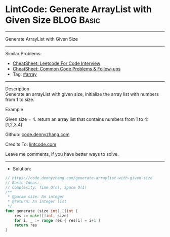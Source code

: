 * LintCode: Generate ArrayList with Given Size                   :BLOG:Basic:
#+STARTUP: showeverything
#+OPTIONS: toc:nil \n:t ^:nil creator:nil d:nil
:PROPERTIES:
:type:     array
:END:
---------------------------------------------------------------------
Generate ArrayList with Given Size
---------------------------------------------------------------------
#+BEGIN_HTML
<a href="https://github.com/dennyzhang/code.dennyzhang.com/tree/master/problems/generate-arraylist-with-given-size"><img align="right" width="200" height="183" src="https://www.dennyzhang.com/wp-content/uploads/denny/watermark/github.png" /></a>
#+END_HTML
Similar Problems:
- [[https://cheatsheet.dennyzhang.com/cheatsheet-leetcode-A4][CheatSheet: Leetcode For Code Interview]]
- [[https://cheatsheet.dennyzhang.com/cheatsheet-followup-A4][CheatSheet: Common Code Problems & Follow-ups]]
- Tag: [[https://code.dennyzhang.com/tag/array][#array]]
---------------------------------------------------------------------
Description
Generate an arrayList with given size, initialize the array list with numbers from 1 to size.

Example

Given size = 4. return an array list that contains numbers from 1 to 4: [1,2,3,4]

Github: [[https://github.com/dennyzhang/code.dennyzhang.com/tree/master/problems/generate-arraylist-with-given-size][code.dennyzhang.com]]

Credits To: [[https://www.lintcode.com/problem/generate-arraylist-with-given-size/description][lintcode.com]]

Leave me comments, if you have better ways to solve.
---------------------------------------------------------------------
- Solution:

#+BEGIN_SRC go
// https://code.dennyzhang.com/generate-arraylist-with-given-size
// Basic Ideas:
// Complexity: Time O(n), Space O(1)
/**
 * @param size: An integer
 * @return: An integer list
 */
func generate (size int) []int {
    res := make([]int, size)
    for i, _ := range res { res[i] = i+1 }
    return res
}
#+END_SRC

#+BEGIN_HTML
<div style="overflow: hidden;">
<div style="float: left; padding: 5px"> <a href="https://www.linkedin.com/in/dennyzhang001"><img src="https://www.dennyzhang.com/wp-content/uploads/sns/linkedin.png" alt="linkedin" /></a></div>
<div style="float: left; padding: 5px"><a href="https://github.com/dennyzhang"><img src="https://www.dennyzhang.com/wp-content/uploads/sns/github.png" alt="github" /></a></div>
<div style="float: left; padding: 5px"><a href="https://www.dennyzhang.com/slack" target="_blank" rel="nofollow"><img src="https://www.dennyzhang.com/wp-content/uploads/sns/slack.png" alt="slack"/></a></div>
</div>
#+END_HTML

